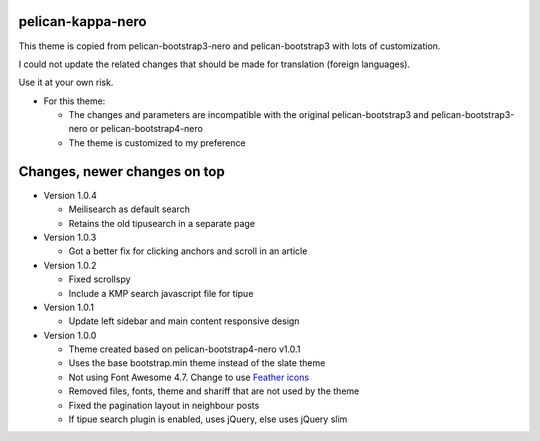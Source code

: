 pelican-kappa-nero
------------------

This theme is copied from pelican-bootstrap3-nero and pelican-bootstrap3 with lots of customization.

I could not update the related changes that should be made for translation (foreign languages).

Use it at your own risk.

- For this theme:
 
  - The changes and parameters are incompatible with
    the original pelican-bootstrap3 and pelican-bootstrap3-nero or pelican-bootstrap4-nero
  - The theme is customized to my preference

Changes, newer changes on top
-----------------------------

- Version 1.0.4

  - Meilisearch as default search
  - Retains the old tipusearch in a separate page

- Version 1.0.3

  - Got a better fix for clicking anchors and scroll in an article

- Version 1.0.2

  - Fixed scrollspy
  - Include a KMP search javascript file for tipue

- Version 1.0.1
  
  - Update left sidebar and main content responsive design

- Version 1.0.0

  - Theme created based on pelican-bootstrap4-nero v1.0.1
  - Uses the base bootstrap.min theme instead of the slate theme
  - Not using Font Awesome 4.7. Change to use `Feather icons <https://github.com/feathericons/feather>`__
  - Removed files, fonts, theme and shariff that are not used by the theme
  - Fixed the pagination layout in neighbour posts
  - If tipue search plugin is enabled, uses jQuery, else uses jQuery slim
